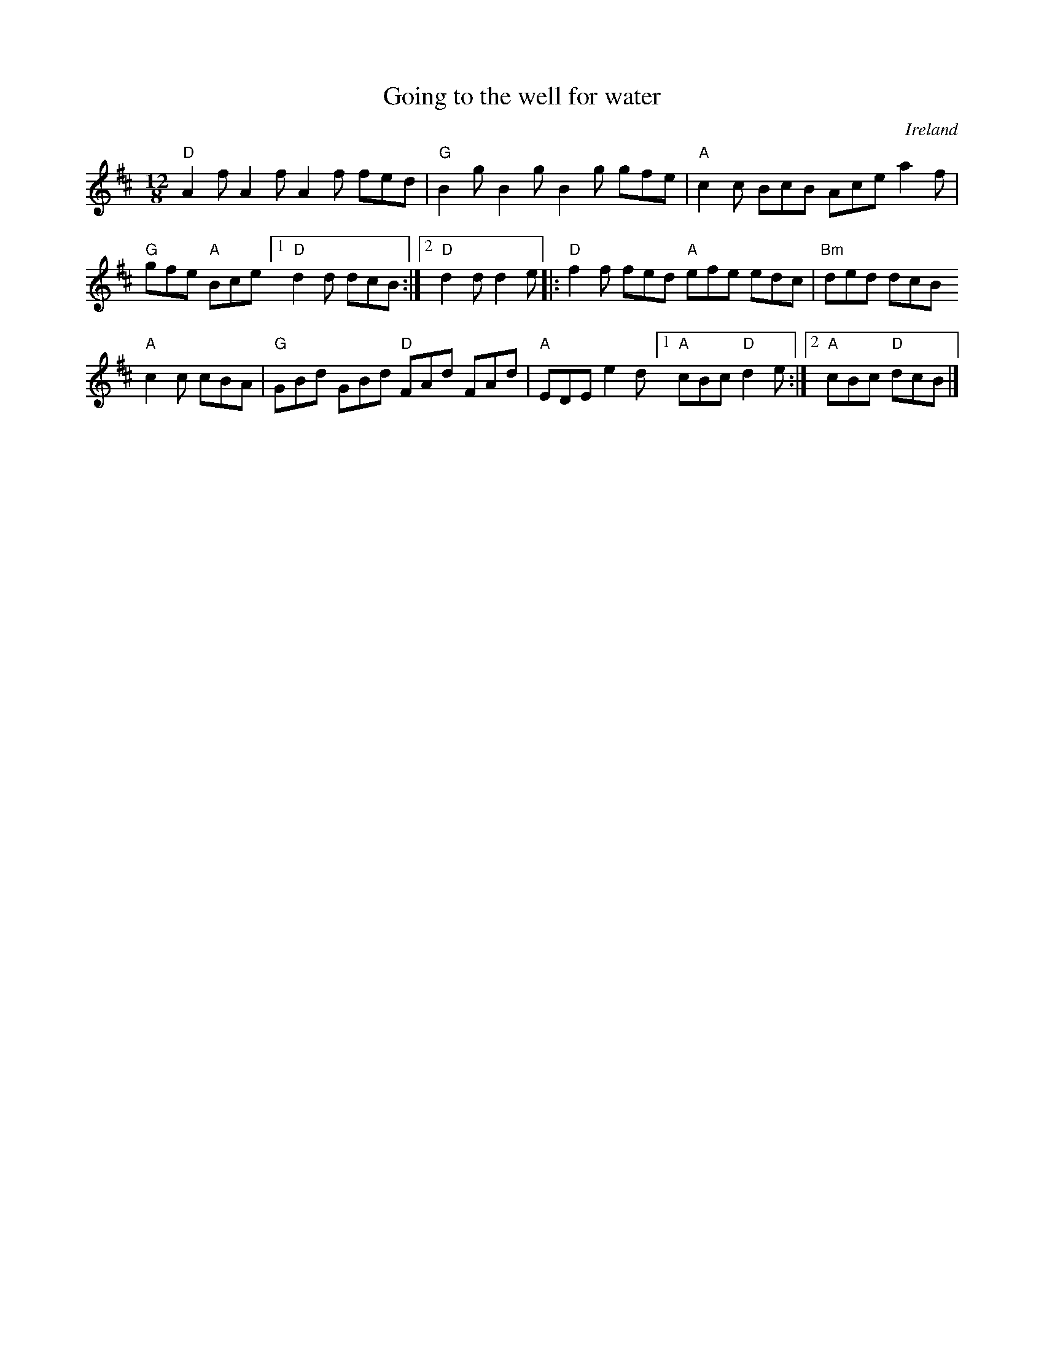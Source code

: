 X:842
T:Going to the well for water
R:Slide
O:Ireland
D:Sean Ryan: Take the Air
B:Irish Traditional Music Session Tunes 3 p7
S:My arrangement from various sources
Z:Transcription, arrangement, chords:Mike Long
M:12/8
L:1/8
K:D
"D"A2f A2f A2f fed|"G"B2g B2g B2g gfe|\
"A"c2c BcB Ace a2f|
"G"gfe "A"Bce [1 "D"d2d dcB:|[2 "D"d2d d2e\
|:"D"f2f fed "A"efe edc|"Bm"ded dcB
"A"c2c cBA|\
"G"GBd GBd "D"FAd FAd|"A"EDE e2d [1 "A"cBc "D"d2e:|[2 "A"cBc "D"dcB|]
